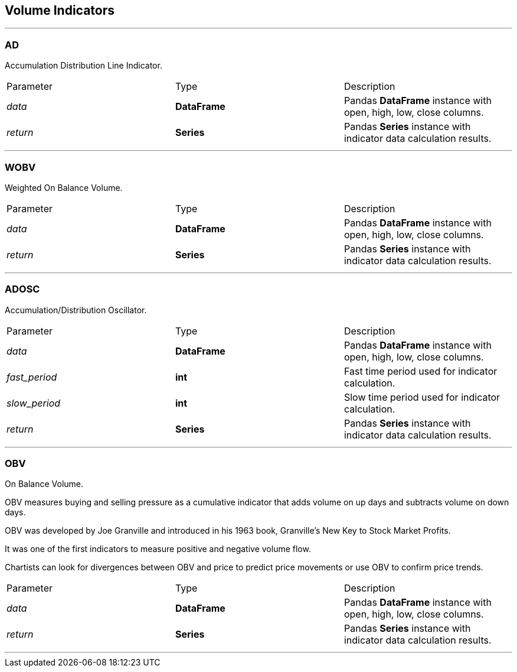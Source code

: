 == Volume Indicators

---

=== AD

Accumulation Distribution Line Indicator.

|===
|Parameter |Type |Description
|_data_
|*DataFrame*
|Pandas *DataFrame* instance with open, high, low, close columns.
|_return_
|*Series*
|Pandas *Series* instance with indicator data calculation results.
|===

---


=== WOBV

Weighted On Balance Volume.

|===
|Parameter |Type |Description
|_data_
|*DataFrame*
|Pandas *DataFrame* instance with open, high, low, close columns.
|_return_
|*Series*
|Pandas *Series* instance with indicator data calculation results.
|===

---


=== ADOSC

Accumulation/Distribution Oscillator.

|===
|Parameter |Type |Description
|_data_
|*DataFrame*
|Pandas *DataFrame* instance with open, high, low, close columns.
|_fast_period_
|*int*
|Fast time period used for indicator calculation.
|_slow_period_
|*int*
|Slow time period used for indicator calculation.
|_return_
|*Series*
|Pandas *Series* instance with indicator data calculation results.
|===

---


=== OBV

On Balance Volume.

OBV measures buying and selling pressure as a cumulative indicator that adds volume on up days and subtracts
volume on down days.

OBV was developed by Joe Granville and introduced in his 1963 book, Granville's New Key to Stock Market Profits.

It was one of the first indicators to measure positive and negative volume flow.

Chartists can look for divergences between OBV and price to predict price movements or use OBV to confirm price
trends.

|===
|Parameter |Type |Description
|_data_
|*DataFrame*
|Pandas *DataFrame* instance with open, high, low, close columns.
|_return_
|*Series*
|Pandas *Series* instance with indicator data calculation results.
|===

---


